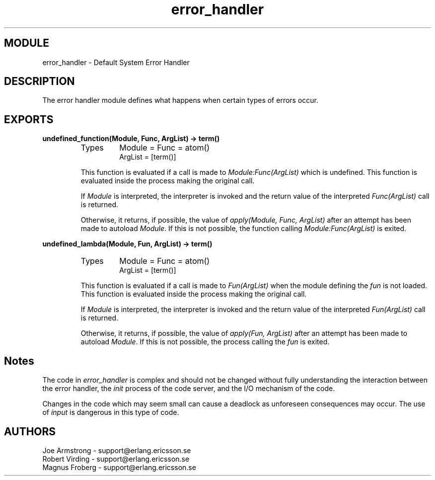 .TH error_handler 3 "kernel  2.6.1" "Ericsson Utvecklings AB" "ERLANG MODULE DEFINITION"
.SH MODULE
error_handler \- Default System Error Handler
.SH DESCRIPTION
.LP
The error handler module defines what happens when certain types of errors occur\&. 

.SH EXPORTS
.LP
.B
undefined_function(Module, Func, ArgList) -> term()
.br
.RS
.TP
Types
Module = Func = atom()
.br
ArgList = [term()]
.br
.RE
.RS
.LP
This function is evaluated if a call is made to \fIModule:Func(ArgList)\fR which is undefined\&. This function is evaluated inside the process making the original call\&. 
.LP
If \fIModule\fR is interpreted, the interpreter is invoked and the return value of the interpreted \fIFunc(ArgList)\fR call is returned\&. 
.LP
Otherwise, it returns, if possible, the value of \fIapply(Module, Func, ArgList)\fR after an attempt has been made to autoload \fIModule\fR\&. If this is not possible, the function calling \fIModule:Func(ArgList)\fR is exited\&. 
.RE
.LP
.B
undefined_lambda(Module, Fun, ArgList) -> term()
.br
.RS
.TP
Types
Module = Func = atom()
.br
ArgList = [term()]
.br
.RE
.RS
.LP
This function is evaluated if a call is made to \fIFun(ArgList)\fR when the module defining the \fIfun\fR is not loaded\&. This function is evaluated inside the process making the original call\&. 
.LP
If \fIModule\fR is interpreted, the interpreter is invoked and the return value of the interpreted \fIFun(ArgList)\fR call is returned\&. 
.LP
Otherwise, it returns, if possible, the value of \fIapply(Fun, ArgList)\fR after an attempt has been made to autoload \fIModule\fR\&. If this is not possible, the process calling the \fIfun\fR is exited\&. 
.RE
.SH Notes
.LP
The code in \fIerror_handler\fR is complex and should not be changed without fully understanding the interaction between the error handler, the \fIinit\fR process of the code server, and the I/O mechanism of the code\&. 
.LP
Changes in the code which may seem small can cause a deadlock as unforeseen consequences may occur\&. The use of \fIinput\fR is dangerous in this type of code\&. 
.SH AUTHORS
.nf
Joe Armstrong - support@erlang.ericsson.se
Robert Virding - support@erlang.ericsson.se
Magnus Froberg - support@erlang.ericsson.se
.fi
